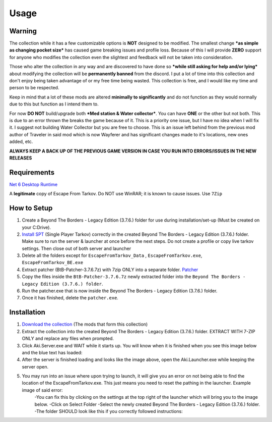 Usage
=====

.. _warning:

Warning
------------

The collection while it has a few customizable options is **NOT** designed to be modified. The smallest change ***as simple as changing pocket size*** has caused game breaking issues and profile loss. Because of this I will provide **ZERO** support for anyone who modifies the collection even the slightest and feedback will not be taken into consideration.

Those who alter the collection in any way and are discovered to have done so ***while still asking for help and/or lying*** about modifying the collection will be **permanently banned** from the discord. I put a lot of time into this collection and don't enjoy being taken advantage of or my free time being wasted. This collection is free, and I would like my time and person to be respected.


Keep in mind that a lot of these mods are altered **minimally to significantly** and do not function as they would normally due to this but function as I intend them to.

For now **DO NOT** build/upgrade both ***Med station & Water collector***. You can have **ONE** or the other but not both. This is due to an error thrown the breaks the game because of it. This is a priority one issue, but I have no idea when I will fix it. I suggest not building Water Collector but you are free to choose. This is an issue left behind from the previous mod author of Traveler in said mod which is now Wayferer and has significant changes made to it's locations, new ones added, etc.

**ALWAYS KEEP A BACK UP OF THE PREVIOUS GAME VERSION IN CASE YOU RUN INTO ERRORS/ISSUES IN THE NEW RELEASES**

.. _requirements:

Requirements
------------

`Net 6 Desktop Runtime <https://dotnet.microsoft.com/en-us/download/dotnet/thank-you/runtime-desktop-6.0.4-windows-x64-installer>`_

A **legitimate** copy of Escape From Tarkov.
Do NOT use WinRAR; it is known to cause issues. Use ``7Zip``


.. _howtosetup:

How to Setup
------------

1. Create a Beyond The Borders - Legacy Edition (3.7.6.) folder for use during installation/set-up (Must be created on your C:Drive).
2. `Install SPT <https://hub.sp-tarkov.com/files/file/672-spt-installer/>`_ (Single Player Tarkov) correctly in the created Beyond The Borders - Legacy Edition (3.7.6.) folder. Make sure to run the server & launcher at once before the next steps. Do not create a profile or copy live tarkov settings. Then close out of both server and launcher
3. Delete all the folders except for ``EscapeFromTarkov_Data`` , ``EscapeFromTarkov.exe``, ``EscapeFromTarkov_BE.exe``
4. Extract patcher (BtB-Patcher-3.7.6.7z) with 7zip ONLY into a separate folder. `Patcher <https://drive.google.com/file/d/10mXnFqAa-ktwFD64DWNU34ScWxUZ68I6/view?usp=sharing>`_
5. Copy the files inside the ``BtB-Patcher-3.7.6.7z`` newly extracted folder into the ``Beyond The Borders - Legacy Edition (3.7.6.) folder``.
6. Run the patcher.exe that is now inside the Beyond The Borders - Legacy Edition (3.7.6.) folder.
7. Once it has finished, delete the ``patcher.exe``.

.. _target to image:

.. figure:: /docs/source/img/blue text.png
   :alt: Logo
   :align: center
   :width: 240px

.. _installation:

Installation
------------

1. `Download the collection <https://drive.google.com/file/d/1OgEBQ3LOx6Hn4jAkqDK3KcDAzj8bHjfG/view?usp=sharing>`_ (The mods that form this collection)
2. Extract the collection into the created Beyond The Borders - Legacy Edition (3.7.6.) folder. EXTRACT WITH 7-ZIP ONLY and replace any files when prompted.
3. Click Aki.Server.exe  and WAIT while it starts up. You will know when it is finished when you see this image below and the blue text has loaded:
4. After the server is finished loading and looks like the image above, open the Aki.Launcher.exe while keeping the server open.
5. You may run into an issue where upon trying to launch, it will give you an error on not being able to find the location of the EscapeFromTarkov.exe. This just means you need to reset the pathing in the launcher. Example image of said error:  
	-You can fix this by clicking on the settings at the top right of the launcher which will bring you to the image below. 
	-Click on Select Folder
	-Select the newly created Beyond The Borders - Legacy Edition (3.7.6.) folder.
	-The folder SHOULD look like this if you correctly followed instructions:

